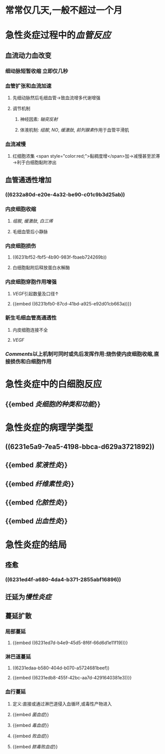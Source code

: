 * 常常仅几天,一般不超过一个月
* 急性炎症过程中的[[血管反应]]
** 血流动力血改变
*** 细动脉短暂收缩 立即仅几秒
*** 血管扩张和血流加速
**** 先细动脉然后毛细血管→致血流增多代谢增强
**** 调节机制
***** 神经因素: [[轴突反射]]
***** 体液机制: [[组胺]], [[NO]], [[缓激肽]], [[前列腺素]]作用于血管平滑肌
*** 血流减慢
**** 红细胞浓集 <span style="color:red;">黏稠度增</span>加→减慢甚至淤滞→利于白细胞黏附渗出
** 血管通透性增加
*** ((6232a80d-e20e-4a32-be90-c01c9b3d25ab))
*** 内皮细胞收缩
:PROPERTIES:
:collapsed: true
:END:
**** [[组胺]], [[缓激肽]], [[白三烯]]
**** 毛细血管后小静脉
*** 内皮细胞损伤
:PROPERTIES:
:collapsed: true
:END:
**** ((6231bf52-fbf5-4b90-983f-fbaeb724269b))
**** 白细胞黏附后释放蛋白水解酶
*** 内皮细胞穿胞作用增强
:PROPERTIES:
:id: 6231bda0-6b51-45b1-b761-4899fbbbf9ca
:END:
**** [[VEGF]]引起数量及口径↑
**** {{embed ((6231bfb0-87cd-41bd-a925-e92d01cb663a))}}
*** 新生毛细血管高通透性
:PROPERTIES:
:collapsed: true
:END:
**** 内皮细胞连接不全
**** [[VEGF]]
*** [[Comments]]以上机制可同时或先后发挥作用:烧伤使内皮细胞收缩,直接损伤和白细胞作用
* 急性炎症中的白细胞反应
** {{embed [[炎细胞的种类和功能]]}}
* 急性炎症的病理学类型
** ((6231e5a9-7ea5-4198-bbca-d629a3721892))
** {{embed [[浆液性炎]]}}
** {{embed [[纤维素性炎]]}}
** {{embed [[化脓性炎]]}}
** {{embed [[出血性炎]]}}
* 急性炎症的结局
** 痊愈
*** ((6231ed4f-a680-4da4-b371-2855abf16896))
** 迁延为[[慢性炎症]]
** 蔓延扩散
*** 局部蔓延
**** {{embed ((6231ed7d-b4e9-45d5-8f6f-66d6d1e11f19))}}
*** 淋巴道蔓延
**** ((6231edaa-b580-404d-b070-a5724681beef))
**** {{embed ((6231edb8-455f-42bc-aa7d-4291640381e3))}}
*** 血行蔓延
**** 定义:直接或通过淋巴道侵入血循环,或毒性产物进入
**** {{embed [[菌血症]]}}
**** {{embed [[毒血症]]}}
**** {{embed [[败血症]]}}
**** {{embed [[脓毒败血症]]}}